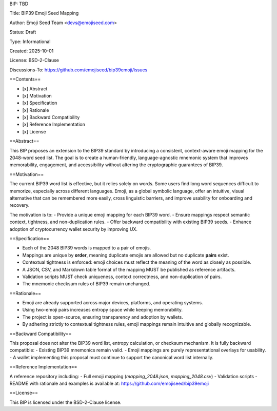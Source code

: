BIP: TBD

Title: BIP39 Emoji Seed Mapping

Author: Emoji Seed Team <devs@emojiseed.com>

Status: Draft

Type: Informational

Created: 2025-10-01

License: BSD-2-Clause

Discussions-To: https://github.com/emojiseed/bip39emoji/issues


==Contents==

- [x] Abstract  
- [x] Motivation  
- [x] Specification  
- [x] Rationale  
- [x] Backward Compatibility  
- [x] Reference Implementation  
- [x] License

==Abstract==

This BIP proposes an extension to the BIP39 standard by introducing a consistent,
context-aware emoji mapping for the 2048-word seed list. The goal is to create a
human-friendly, language-agnostic mnemonic system that improves memorability,
engagement, and accessibility without altering the cryptographic guarantees of BIP39.

==Motivation==

The current BIP39 word list is effective, but it relies solely on words.
Some users find long word sequences difficult to memorize, especially across
different languages. Emoji, as a global symbolic language, offer an intuitive,
visual alternative that can be remembered more easily, cross linguistic barriers,
and improve usability for onboarding and recovery.

The motivation is to:
- Provide a unique emoji mapping for each BIP39 word.
- Ensure mappings respect semantic context, tightness, and non-duplication rules.
- Offer backward compatibility with existing BIP39 seeds.
- Enhance adoption of cryptocurrency wallet security by improving UX.

==Specification==

- Each of the 2048 BIP39 words is mapped to a pair of emojis.
- Mappings are unique by **order**, meaning duplicate emojis are allowed but no duplicate **pairs** exist.
- Contextual tightness is enforced: emoji choices must reflect the meaning of the word as closely as possible.
- A JSON, CSV, and Markdown table format of the mapping MUST be published as reference artifacts.
- Validation scripts MUST check uniqueness, context correctness, and non-duplication of pairs.
- The mnemonic checksum rules of BIP39 remain unchanged.

==Rationale==

- Emoji are already supported across major devices, platforms, and operating systems.
- Using two-emoji pairs increases entropy space while keeping memorability.
- The project is open-source, ensuring transparency and adoption by wallets.
- By adhering strictly to contextual tightness rules, emoji mappings remain intuitive and globally recognizable.

==Backward Compatibility==

This proposal does not alter the BIP39 word list, entropy calculation, or checksum mechanism.  
It is fully backward compatible:
- Existing BIP39 mnemonics remain valid.
- Emoji mappings are purely representational overlays for usability.
- A wallet implementing this proposal must continue to support the canonical word list internally.

==Reference Implementation==

A reference repository including:
- Full emoji mapping (`mapping_2048.json`, `mapping_2048.csv`)
- Validation scripts
- README with rationale and examples
is available at: https://github.com/emojiseed/bip39emoji

==License==

This BIP is licensed under the BSD-2-Clause license.
